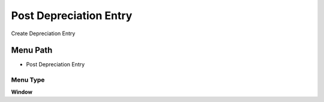 
.. _functional-guide/menu/menu-post-depreciation-entry:

=======================
Post Depreciation Entry
=======================

Create Depreciation Entry

Menu Path
=========


* Post Depreciation Entry

Menu Type
---------
\ **Window**\ 


.. seealso::
    :ref:`functional-guide/window/window-post-depreciation-entry`
